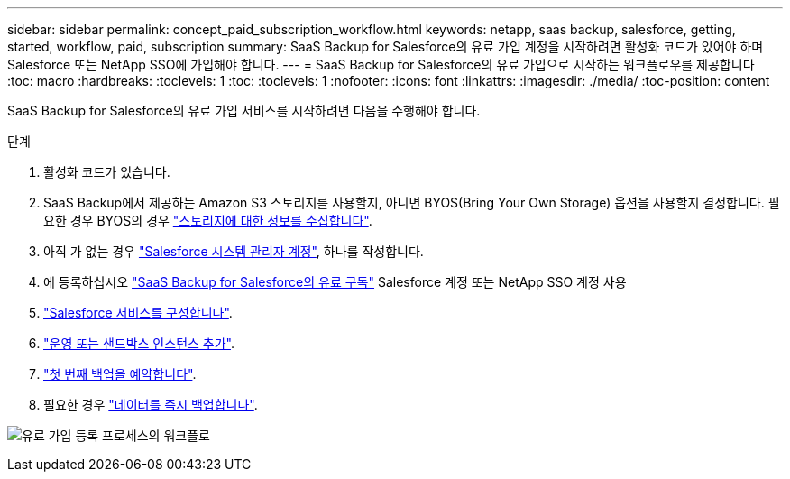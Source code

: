 ---
sidebar: sidebar 
permalink: concept_paid_subscription_workflow.html 
keywords: netapp, saas backup, salesforce, getting, started, workflow, paid, subscription 
summary: SaaS Backup for Salesforce의 유료 가입 계정을 시작하려면 활성화 코드가 있어야 하며 Salesforce 또는 NetApp SSO에 가입해야 합니다. 
---
= SaaS Backup for Salesforce의 유료 가입으로 시작하는 워크플로우를 제공합니다
:toc: macro
:hardbreaks:
:toclevels: 1
:toc: 
:toclevels: 1
:nofooter: 
:icons: font
:linkattrs: 
:imagesdir: ./media/
:toc-position: content


[role="lead"]
SaaS Backup for Salesforce의 유료 가입 서비스를 시작하려면 다음을 수행해야 합니다.

.단계
. 활성화 코드가 있습니다.
. SaaS Backup에서 제공하는 Amazon S3 스토리지를 사용할지, 아니면 BYOS(Bring Your Own Storage) 옵션을 사용할지 결정합니다. 필요한 경우 BYOS의 경우 link:task_gather_information_byos.html["스토리지에 대한 정보를 수집합니다"].
. 아직 가 없는 경우 link:task_creating_system_admin.html["Salesforce 시스템 관리자 계정"], 하나를 작성합니다.
. 에 등록하십시오 link:task_signing_up_paid.html["SaaS Backup for Salesforce의 유료 구독"] Salesforce 계정 또는 NetApp SSO 계정 사용
. link:task_configuring_salesforce_service.html["Salesforce 서비스를 구성합니다"].
. link:task_adding_new_instance.html["운영 또는 샌드박스 인스턴스 추가"].
. link:scheduling_first_backup.html["첫 번째 백업을 예약합니다"].
. 필요한 경우 link:task_performing_immediate_backup.html["데이터를 즉시 백업합니다"].


image:workflow_paid.gif["유료 가입 등록 프로세스의 워크플로"]
